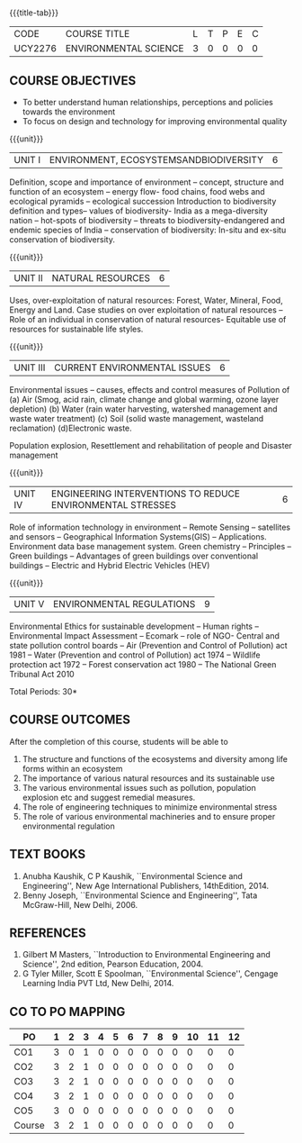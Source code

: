 * 
:properties:
:author: 
:date: 
:end:

#+startup: showall
{{{title-tab}}}
| CODE    | COURSE TITLE          | L | T | P | E | C |
| UCY2276 | ENVIRONMENTAL SCIENCE | 3 | 0 | 0 | 0 | 0 |

** COURSE OBJECTIVES
- To better understand human relationships, perceptions and
  policies towards the environment
- To focus on design and technology for improving environmental
  quality

{{{unit}}}
| UNIT I | ENVIRONMENT, ECOSYSTEMSANDBIODIVERSITY | 6 |
Definition, scope and importance of environment -- concept, structure
and function of an ecosystem -- energy flow- food chains, food webs
and ecological pyramids -- ecological succession Introduction to
biodiversity definition and types-- values of biodiversity- India as a
mega-diversity nation -- hot-spots of biodiversity -- threats to
biodiversity-endangered and endemic species of India -- conservation
of biodiversity: In-situ and ex-situ conservation of biodiversity.

{{{unit}}}
| UNIT II | NATURAL RESOURCES | 6 |
Uses, over-exploitation of natural resources: Forest, Water, Mineral,
Food, Energy and Land. Case studies on over exploitation of natural
resources -- Role of an individual in conservation of natural
resources- Equitable use of resources for sustainable life styles.

{{{unit}}}
| UNIT III | CURRENT ENVIRONMENTAL ISSUES | 6  |
Environmental issues -- causes, effects and control measures of
Pollution of (a) Air (Smog, acid rain, climate change and global
warming, ozone layer depletion) (b) Water (rain water harvesting,
watershed management and waste water treatment) (c) Soil (solid waste
management, wasteland reclamation) (d)Electronic waste.

Population explosion, Resettlement and rehabilitation of people and
Disaster management

{{{unit}}}
| UNIT IV | ENGINEERING INTERVENTIONS TO REDUCE ENVIRONMENTAL  STRESSES | 6 |
Role of information technology in environment -- Remote Sensing --
satellites and sensors -- Geographical Information Systems(GIS) --
Applications. Environment data base management system. Green chemistry
-- Principles -- Green buildings -- Advantages of green buildings over
conventional buildings -- Electric and Hybrid Electric Vehicles (HEV)

{{{unit}}}
| UNIT V | ENVIRONMENTAL REGULATIONS | 9 |
Environmental Ethics for sustainable development -- Human rights --
Environmental Impact Assessment -- Ecomark -- role of NGO- Central and
state pollution control boards -- Air (Prevention and Control of
Pollution) act 1981 -- Water (Prevention and control of Pollution) act
1974 -- Wildlife protection act 1972 -- Forest conservation act 1980
-- The National Green Tribunal Act 2010

\hfill *Total Periods: 30*

** COURSE OUTCOMES
After the completion of this course, students will be able to
1. The structure and functions of the ecosystems and diversity among life forms within an ecosystem
2. The importance of various natural resources and its sustainable use
3. The various environmental issues such as pollution, population explosion etc and suggest remedial measures.
4. The role of engineering techniques to minimize environmental stress
5. The role of various environmental machineries and to ensure proper environmental regulation


** TEXT BOOKS
1. Anubha Kaushik, C P Kaushik, ``Environmental Science and
   Engineering'', New Age International Publishers, 14thEdition, 2014.
2. Benny Joseph, ``Environmental Science and Engineering'', Tata
   McGraw-Hill, New Delhi, 2006.
   
** REFERENCES
1. Gilbert M Masters, ``Introduction to Environmental Engineering and
   Science'', 2nd edition, Pearson Education, 2004.
2. G Tyler Miller, Scott E Spoolman, ``Environmental Science'',
   Cengage Learning India PVT Ltd, New Delhi, 2014.

** CO TO PO MAPPING
| PO     | 1 | 2 | 3 | 4 | 5 | 6 | 7 | 8 | 9 | 10 | 11 | 12 |
|--------+---+---+---+---+---+---+---+---+---+----+----+----|
| CO1    | 3 | 0 | 1 | 0 | 0 | 0 | 0 | 0 | 0 |  0 |  0 |  0 |
| CO2    | 3 | 2 | 1 | 0 | 0 | 0 | 0 | 0 | 0 |  0 |  0 |  0 |
| CO3    | 3 | 2 | 1 | 0 | 0 | 0 | 0 | 0 | 0 |  0 |  0 |  0 |
| CO4    | 3 | 2 | 1 | 0 | 0 | 0 | 0 | 0 | 0 |  0 |  0 |  0 |
| CO5    | 3 | 0 | 0 | 0 | 0 | 0 | 0 | 0 | 0 |  0 |  0 |  0 |
|--------+---+---+---+---+---+---+---+---+---+----+----+----|
| Course | 3 | 2 | 1 | 0 | 0 | 0 | 0 | 0 | 0 |  0 |  0 |  0 |

